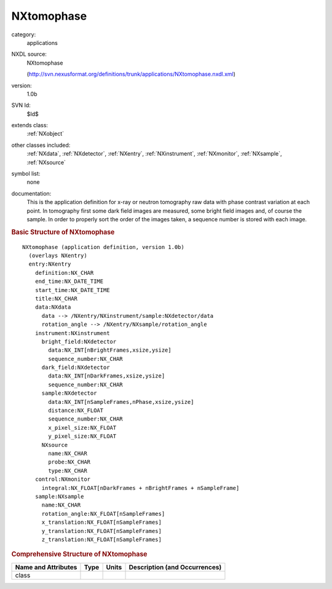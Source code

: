 ..  _NXtomophase:

###########
NXtomophase
###########

.. index::  ! . NXDL applications; NXtomophase

category:
    applications

NXDL source:
    NXtomophase
    
    (http://svn.nexusformat.org/definitions/trunk/applications/NXtomophase.nxdl.xml)

version:
    1.0b

SVN Id:
    $Id$

extends class:
    :ref:`NXobject`

other classes included:
    :ref:`NXdata`, :ref:`NXdetector`, :ref:`NXentry`, :ref:`NXinstrument`, :ref:`NXmonitor`, :ref:`NXsample`, :ref:`NXsource`

symbol list:
    none

documentation:
    This is the application definition for x-ray or neutron tomography raw data with phase contrast variation at each point. In tomography first
    some dark field images are measured, some bright field images and, of course the sample. In order
    to properly sort the order of the images taken, a sequence number is stored with each image.
    


.. rubric:: Basic Structure of **NXtomophase**

::

    NXtomophase (application definition, version 1.0b)
      (overlays NXentry)
      entry:NXentry
        definition:NX_CHAR
        end_time:NX_DATE_TIME
        start_time:NX_DATE_TIME
        title:NX_CHAR
        data:NXdata
          data --> /NXentry/NXinstrument/sample:NXdetector/data
          rotation_angle --> /NXentry/NXsample/rotation_angle
        instrument:NXinstrument
          bright_field:NXdetector
            data:NX_INT[nBrightFrames,xsize,ysize]
            sequence_number:NX_CHAR
          dark_field:NXdetector
            data:NX_INT[nDarkFrames,xsize,ysize]
            sequence_number:NX_CHAR
          sample:NXdetector
            data:NX_INT[nSampleFrames,nPhase,xsize,ysize]
            distance:NX_FLOAT
            sequence_number:NX_CHAR
            x_pixel_size:NX_FLOAT
            y_pixel_size:NX_FLOAT
          NXsource
            name:NX_CHAR
            probe:NX_CHAR
            type:NX_CHAR
        control:NXmonitor
          integral:NX_FLOAT[nDarkFrames + nBrightFrames + nSampleFrame]
        sample:NXsample
          name:NX_CHAR
          rotation_angle:NX_FLOAT[nSampleFrames]
          x_translation:NX_FLOAT[nSampleFrames]
          y_translation:NX_FLOAT[nSampleFrames]
          z_translation:NX_FLOAT[nSampleFrames]
    

.. rubric:: Comprehensive Structure of **NXtomophase**


=====================  ========  =========  ===================================
Name and Attributes    Type      Units      Description (and Occurrences)
=====================  ========  =========  ===================================
class                  ..        ..         ..
=====================  ========  =========  ===================================
        
